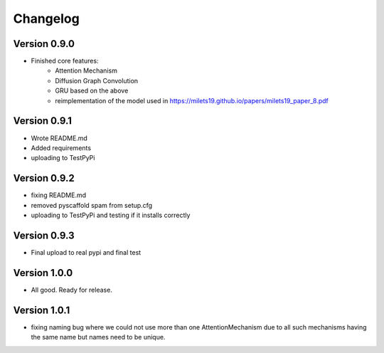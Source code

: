 =========
Changelog
=========

Version 0.9.0
===========

- Finished core features:
	- Attention Mechanism
	- Diffusion Graph Convolution
	- GRU based on the above
	- reimplementation of the model used in https://milets19.github.io/papers/milets19_paper_8.pdf

Version 0.9.1
===========

- Wrote README.md
- Added requirements
- uploading to TestPyPi

Version 0.9.2
===========

- fixing README.md
- removed pyscaffold spam from setup.cfg
- uploading to TestPyPi and testing if it installs correctly

Version 0.9.3
===========

- Final upload to real pypi and final test

Version 1.0.0
===========

- All good. Ready for release.

Version 1.0.1
===========

- fixing naming bug where we could not use more than one AttentionMechanism due to
  all such mechanisms having the same name but names need to be unique.
